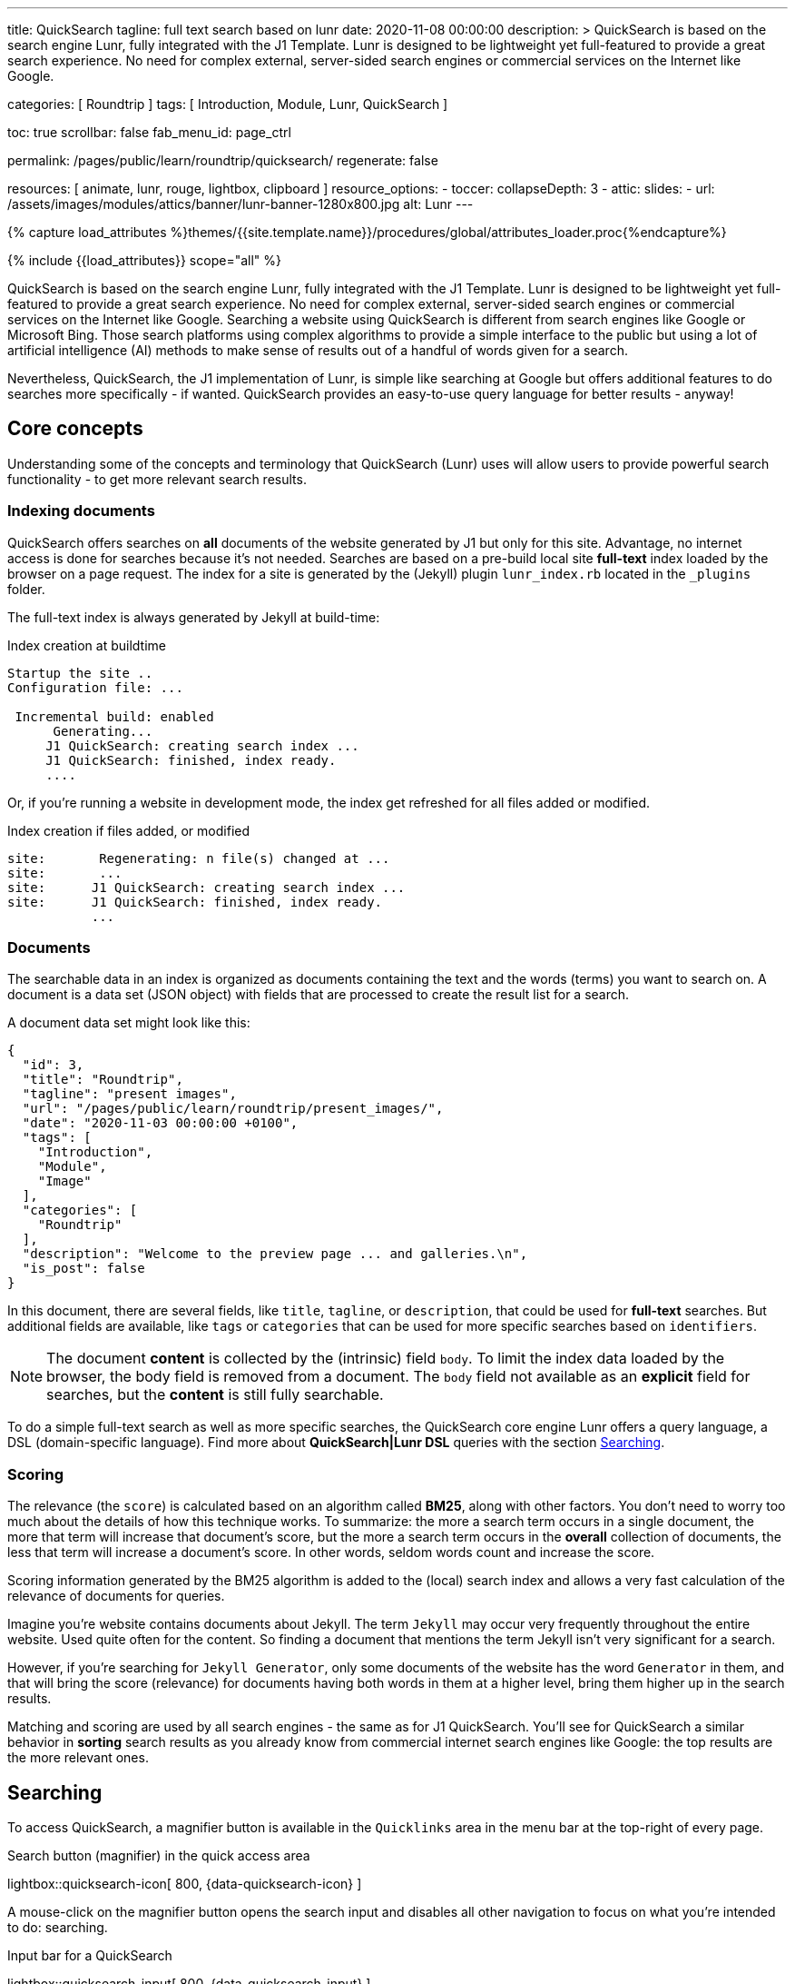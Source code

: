 ---
title:                                  QuickSearch
tagline:                                full text search based on lunr
date:                                   2020-11-08 00:00:00
description: >
                                        QuickSearch is based on the search engine Lunr,
                                        fully integrated with the J1 Template. Lunr is designed
                                        to be lightweight yet full-featured to provide a
                                        great search experience. No need for complex external,
                                        server-sided search engines or commercial services
                                        on the Internet like Google.

categories:                             [ Roundtrip ]
tags:                                   [ Introduction, Module, Lunr, QuickSearch ]

toc:                                    true
scrollbar:                              false
fab_menu_id:                            page_ctrl

permalink:                              /pages/public/learn/roundtrip/quicksearch/
regenerate:                             false

resources:                              [ animate, lunr, rouge, lightbox, clipboard ]
resource_options:
  - toccer:
      collapseDepth:                    3
  - attic:
      slides:
        - url:                          /assets/images/modules/attics/banner/lunr-banner-1280x800.jpg
          alt:                          Lunr
---

// Page Initializer
// =============================================================================
// Enable the Liquid Preprocessor
:page-liquid:

// Set (local) page attributes here
// -----------------------------------------------------------------------------
// :page--attr:                         <attr-value>

//  Load Liquid procedures
// -----------------------------------------------------------------------------
{% capture load_attributes %}themes/{{site.template.name}}/procedures/global/attributes_loader.proc{%endcapture%}

// Load page attributes
// -----------------------------------------------------------------------------
{% include {{load_attributes}} scope="all" %}

// Page content
// ~~~~~~~~~~~~~~~~~~~~~~~~~~~~~~~~~~~~~~~~~~~~~~~~~~~~~~~~~~~~~~~~~~~~~~~~~~~~~

// Include sub-documents (if any)
// -----------------------------------------------------------------------------
[role="dropcap"]
QuickSearch is based on the search engine Lunr, fully integrated with the J1
Template. Lunr is designed to be lightweight yet full-featured to provide a
great search experience. No need for complex external, server-sided search
engines or commercial services on the Internet like Google. Searching a website
using QuickSearch is different from search engines like Google or Microsoft
Bing. Those search platforms using complex algorithms to provide a simple
interface to the public but using a lot of artificial intelligence (AI) methods
to make sense of results out of a handful of words given for a search.

Nevertheless, QuickSearch, the J1 implementation of Lunr, is simple like
searching at Google but offers additional features to do searches more
specifically - if wanted. QuickSearch provides an easy-to-use query language
for better results - anyway!

== Core concepts

Understanding some of the concepts and terminology that QuickSearch (Lunr)
uses will allow users to provide powerful search functionality - to get more
relevant search results.

=== Indexing documents

QuickSearch offers searches on *all* documents of the website generated by J1
but only for this site. Advantage, no internet access is done for searches
because it's not needed. Searches are based on a pre-build local site
*full-text* index loaded by the browser on a page request. The index for a
site is generated by the (Jekyll) plugin `lunr_index.rb` located in the
`_plugins` folder.

The full-text index is always generated by Jekyll at build-time:

.Index creation at buildtime
----
Startup the site ..
Configuration file: ...

 Incremental build: enabled
      Generating...
     J1 QuickSearch: creating search index ...
     J1 QuickSearch: finished, index ready.
     ....
----

Or, if you're running a website in development mode, the index get refreshed
for all files added or modified.

.Index creation if files added, or modified
----
site:       Regenerating: n file(s) changed at ...
site:       ...
site:      J1 QuickSearch: creating search index ...
site:      J1 QuickSearch: finished, index ready.
           ...
----

=== Documents

The searchable data in an index is organized as documents containing the
text and the words (terms) you want to search on. A document is a data set
(JSON object) with fields that are processed to create the result list for
a search.

A document data set might look like this:

[source, json, role="noclip"]
----
{
  "id": 3,
  "title": "Roundtrip",
  "tagline": "present images",
  "url": "/pages/public/learn/roundtrip/present_images/",
  "date": "2020-11-03 00:00:00 +0100",
  "tags": [
    "Introduction",
    "Module",
    "Image"
  ],
  "categories": [
    "Roundtrip"
  ],
  "description": "Welcome to the preview page ... and galleries.\n",
  "is_post": false
}
----

In this document, there are several fields, like `title`, `tagline`, or
`description`, that could be used for *full-text* searches. But additional
fields are available, like `tags` or `categories` that can be used for
more specific searches based on `identifiers`.

NOTE: The document *content* is collected by the (intrinsic) field `body`.
To limit the index data loaded by the browser, the body field is removed from
a document. The `body` field not available as an *explicit* field for searches,
but the *content* is still fully searchable.

To do a simple full-text search as well as more specific searches, the
QuickSearch core engine Lunr offers a query language, a DSL (domain-specific
language). Find more about *QuickSearch|Lunr DSL* queries with the section
<<Searching>>.

=== Scoring

The relevance (the `score`) is calculated based on an algorithm
called *BM25*, along with other factors. You don’t need to worry too much about
the details of how this technique works. To summarize: the more a search term
occurs in a single document, the more that term will increase that document’s
score, but the more a search term occurs in the *overall* collection of
documents, the less that term will increase a document’s score. In other words,
seldom words count and increase the score.

Scoring information generated by the BM25 algorithm is added to the (local)
search index and allows a very fast calculation of the relevance of documents
for queries.

Imagine you’re website contains documents about Jekyll. The term `Jekyll` may
occur very frequently throughout the entire website. Used quite often for the
content. So finding a document that mentions the term Jekyll isn’t very
significant for a search.

However, if you’re searching for `Jekyll Generator`, only some documents of
the website has the word `Generator` in them, and that will bring the score
(relevance) for documents having both words in them at a higher level,
bring them higher up in the search results.

Matching and scoring are used by all search engines - the same as for J1
QuickSearch. You’ll see for QuickSearch a similar behavior in *sorting*
search results as you already know from commercial internet search engines
like Google: the top results are the more relevant ones.

== Searching

To access QuickSearch, a magnifier button is available in the `Quicklinks`
area in the menu bar at the top-right of every page.

.Search button (magnifier) in the quick access area
lightbox::quicksearch-icon[ 800, {data-quicksearch-icon} ]

A mouse-click on the magnifier button opens the search input and disables
all other navigation to focus on what you're intended to do: searching.

.Input bar for a QuickSearch
lightbox::quicksearch-input[ 800, {data-quicksearch-input} ]

Search queries look like simple text. But the search `engine` under the
hood of QuickSearch transforms the given search string (text) always into a
search query. Search queries support a special syntax, the DSL, for defining
more complex queries for better (scored) results.

As always: start simple!

=== Simple searches

The simplest way to run a search is to pass the text (words, terms) on which
you want to search on:

[source, text]
----
jekyll
----

The above will return all documents that match the term `jekyll`. Searches for
*multiple* terms (words) are also supported. If a document matches *at least*
one of the search terms, it will show in the results. The search terms are
combined by a logical `OR`.

[source, text]
----
jekyll tutorial
----

The above example will match documents that contain either `jekyll` *OR*
`tutorial`. Documents that contain _both_ will increase the score, and those
documents are returned first.

NOTE: Comparing to a Google search (terms are combined at Google by a
logical `AND`) a Quicksearch combines the terms by an `OR`.

To combine search terms in a QuickSearch query by a logical *AND*, the terms
could be prepended by a plus sign (`+`) to mark them as for the QuickSearch
query (DSL) as *required*:

[source, text]
----
+jekyll +tutorial
----

=== Wildcards

QuickSearch supports wildcards when performing searches. A wildcard is
represented as an asterisk (`*`) and can appear anywhere in a search
term. For example, the following will match all documents with words
beginning with `Jek`:

[source, text]
----
jek*
----

NOTE: Language grammar rules are not relevant for searches. For simplification,
all words (terms) are transformed to lower case. As a result, the word
`Jekyll` is the same as `jekyll` from a search-engines perspective. Language
variations of `Jekyll's` or plurals like `Generators` are reduced
to their base form. For searches, don't take care of grammar rules but the
spelling. If you're unsure about the spelling of a word, use wildcards.


=== Fields

By default, Lunr will search *all fields* in a document for the given query
terms, and it is possible to restrict a term to a specific *field*. The
following example searches for the term `jekyll` in the field title:

[source, text]
----
title:jekyll
----

The search term is prefixed with the field's name, followed by a colon (`:`).
The field _must_ be one of the fields defined when building the index.
Unrecognized fields will lead to an error.

Search queries based on fields can be combined with all other term modifiers
like wildcards. For example, to search for words
beginning with `jek` in the title *AND* the wildcard `coll*` in a document,
the following query can be used:

[source, text]
----
+title:jek* +coll*
----

Besides the document *body*, an intrinsic field to create the full-text index
out of the document *content*, some more specific fields are available for
searches.

.Available fields (all documents)
[cols="3a,3a,6a, options="header", width="100%", role="rtable mt-3"]
|===============================================================================
|Name |Value |Description\|Example\|s

|`title`
|`string`
|The headline of a document (article, post)

Example\|s: QuickSearch
[source, text]
----
title:QuickSearch
----

|`tagline`
|`string`
|The subtitle of a document (article, post)

Example\|s: full index search

|`tags`
|`string`
|Tags describe the content of a document.

Example\|s: Roundtrip, QuickSearch

|`categories`
|`string`
|Categories describe the group of documnets a document belongs to.

Example\|s: Search

|`description`
|`string`
|The description is given by the author for a document. It gives a brief
summary what the document is all about.

Example\|s: QuickSearch is based on the search engine Lunr, fully integrated
with J1 Template  ...

|===============================================================================


////
=== Boosts

In multi-term searches, a single term may be important than others. For
these cases Lunr supports term level boosts. Any document that matches a
boosted term will get a higher relevance score, and appear higher up in
the results. A boost is applied by appending a caret (`^`) and then a
positive integer to a term.

[source, javascript]
----
idx.search('foo^10 bar')
----

The above example weights the term “foo” 10 times higher than the term
“bar”. The boost value can be any positive integer, and different terms
can have different boosts:

[source, javascript]
----
idx.search('foo^10 bar^5 baz')
----

=== Fuzzy Matches

Lunr supports fuzzy matching search terms in documents, which can be
helpful if the spelling of a term is unclear, or to increase the number
of search results that are returned. The amount of fuzziness to allow
when searching can also be controlled. Fuzziness is applied by appending
a tilde (`~`) and then a positive integer to a term. The following
search matches all documents that have a word within 1 edit distance of
“foo”:

[source, javascript]
----
idx.search('foo~1')
----

An edit distance of 1 allows words to match if either adding, removing,
changing or transposing a character in the word would lead to a match.
For example “boo” requires a single edit (replacing “f” with “b”) and
would match, but “boot” would not as it also requires an additional “t”
at the end.
////

=== Term presence

By default, Lunr combines multiple terms in a search with a logical OR. That
is, a search for `jekyll collections` will match documents that contain
`jekyll` or contain `collections` or contain both. This behavior is
controllable at the term level, i.e., the presence of each term in matching
documents can be specified.

By default, each term is optional in a matching document, though a document
must have at least one matching term. It is possible to specify that a term
must be present in matching documents or that it must be absent in matching
documents.

To indicate that a term must be *present* in matching documents, the term
could be prefixed with a plus sign (`+`) (required), and to indicate that a
term  must be *absent* (not wanted), the term should be prefixed with a minus
(`-`).

The below example searches for documents that *must* contain `jekyll`, and
must *not* contain the word `collection`:

[source, text]
----
+jekyll -collection
----

To simulate a logical *AND* search of documents that contain the word `jekyll`
*AND* the word `collection`, mark both terms as required:

[source, text]
----
+jekyll +collection
----

== What next

You reached the end of the roundtrip. Hopefully you enjoyed exploring what J1
can do for your new website. To make things real for your site, go for
_J1 in a Day_. This tutorial guides you through all the steps on how to
setup your environment, manage and build a website and how to create content.

It's a pleasant journey to learn what  modern static webs can offer today.
Start your journey from here:
link:{url-j1-kickstarter--web-in-a-day}[J1 in a Day, {browser-window--new}].

Have fun!
